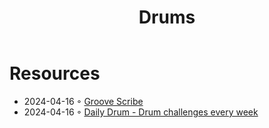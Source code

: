 :PROPERTIES:
:ID:       a7dec13a-1eba-476e-8cb0-36baa9ad7fc7
:END:
#+title: Drums

* Resources
- 2024-04-16 ◦ [[https://www.mikeslessons.com/groove][Groove Scribe]]
- 2024-04-16 ◦ [[https://daily-drum.com/][Daily Drum - Drum challenges every week]]
